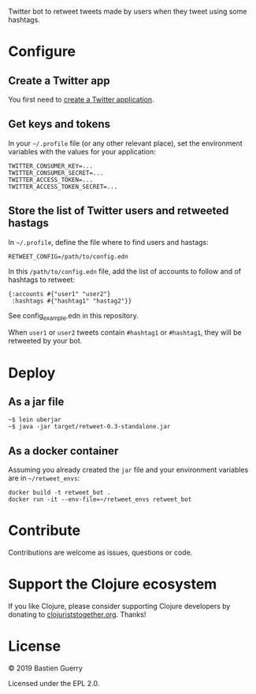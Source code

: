 Twitter bot to retweet tweets made by users when they tweet using some
hashtags.

* Configure

** Create a Twitter app

You first need to [[https://developer.twitter.com/en/apps][create a Twitter application]].

** Get keys and tokens

In your =~/.profile= file (or any other relevant place), set the
environment variables with the values for your application:

: TWITTER_CONSUMER_KEY=...
: TWITTER_CONSUMER_SECRET=...
: TWITTER_ACCESS_TOKEN=...
: TWITTER_ACCESS_TOKEN_SECRET=...
   
** Store the list of Twitter users and retweeted hastags

In =~/.profile=, define the file where to find users and hastags:

: RETWEET_CONFIG=/path/to/config.edn
 
In this =/path/to/config.edn= file, add the list of accounts to follow
and of hashtags to retweet:

: {:accounts #{"user1" "user2"} 
:  :hashtags #{"hashtag1" "hastag2"}}

See config_example.edn in this repository.

When =user1= or =user2= tweets contain =#hashtag1= or =#hashtag1=, they will
be retweeted by your bot.

* Deploy

** As a jar file

: ~$ lein uberjar
: ~$ java -jar target/retweet-0.3-standalone.jar

** As a docker container

Assuming you already created the =jar= file and your environment
variables are in =~/retweet_envs=:

: docker build -t retweet_bot .
: docker run -it --env-file=~/retweet_envs retweet_bot

* Contribute

Contributions are welcome as issues, questions or code.

* Support the Clojure ecosystem

If you like Clojure, please consider supporting Clojure developers by
donating to [[https://www.clojuriststogether.org][clojuriststogether.org]].  Thanks!

* License

© 2019 Bastien Guerry

Licensed under the EPL 2.0.
